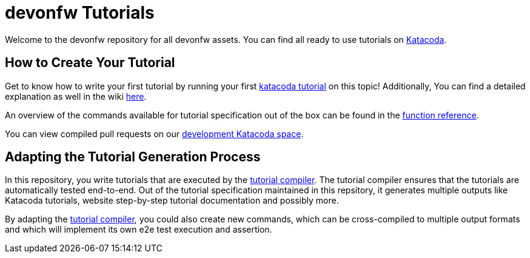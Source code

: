 = devonfw Tutorials

Welcome to the devonfw repository for all devonfw assets. You can find all ready to use tutorials on https://katacoda.com/devonfw[Katacoda].

== How to Create Your Tutorial

Get to know how to write your first tutorial by running your first https://katacoda.com/devonfw/scenarios/tutorial-compiler[katacoda tutorial] on this topic! Additionally, You can find a detailed explanation as well in the wiki https://github.com/devonfw-tutorials/tutorials/wiki/Development[here].

An overview of the commands available for tutorial specification out of the box can be found in the https://github.com/devonfw-tutorials/tutorials/wiki/Functions[function reference].

You can view compiled pull requests on our https://katacoda.com/devonfw-dev[development Katacoda space].

== Adapting the Tutorial Generation Process 

In this repository, you write tutorials that are executed by the https://github.com/devonfw-tutorials/tutorial-compiler[tutorial compiler]. The tutorial compiler ensures that the tutorials are automatically tested end-to-end. Out of the tutorial specification maintained in this repsitory, it generates multiple outputs like Katacoda tutorials, website step-by-step tutorial documentation and possibly more.

By adapting the https://github.com/devonfw-tutorials/tutorial-compiler[tutorial compiler], you could also create new commands, which can be cross-compiled to multiple output formats and which will implement its own e2e test execution and assertion.

